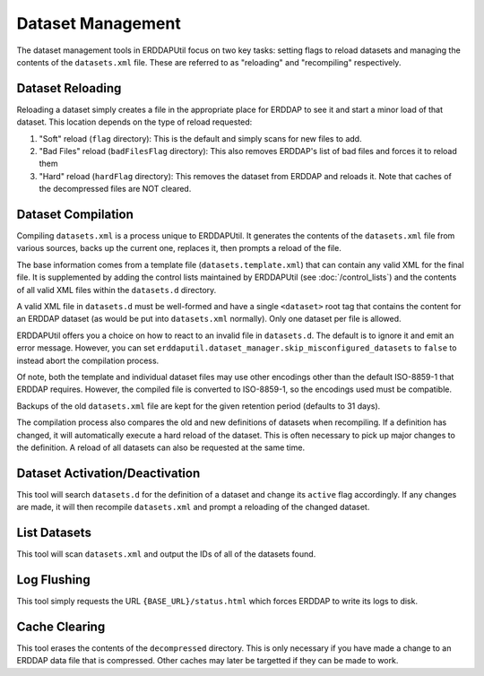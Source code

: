 Dataset Management
==================
The dataset management tools in ERDDAPUtil focus on two key tasks: setting flags to reload datasets and managing the
contents of the ``datasets.xml`` file. These are referred to as "reloading" and "recompiling" respectively.

Dataset Reloading
-----------------
Reloading a dataset simply creates a file in the appropriate place for ERDDAP to see it and start a minor load of that
dataset. This location depends on the type of reload requested:

1. "Soft" reload (``flag`` directory): This is the default and simply scans for new files to add.
2. "Bad Files" reload (``badFilesFlag`` directory): This also removes ERDDAP's list of bad files and forces it to reload them
3. "Hard" reload (``hardFlag`` directory): This removes the dataset from ERDDAP and reloads it. Note that caches of the decompressed files are NOT cleared.

Dataset Compilation
-------------------
Compiling ``datasets.xml`` is a process unique to ERDDAPUtil. It generates the contents of the ``datasets.xml`` file
from various sources, backs up the current one, replaces it, then prompts a reload of the file.

The base information comes from a template file (``datasets.template.xml``) that can contain any valid XML for the final
file. It is supplemented by adding the control lists maintained by ERDDAPUtil (see :doc:`/control_lists`) and the contents
of all valid XML files within the ``datasets.d`` directory.

A valid XML file in ``datasets.d`` must be well-formed and have a single ``<dataset>`` root tag that contains the content
for an ERDDAP dataset (as would be put into ``datasets.xml`` normally). Only one dataset per file is allowed.

ERDDAPUtil offers you a choice on how to react to an invalid file in ``datasets.d``. The default is to ignore it and emit
an error message. However, you can set ``erddaputil.dataset_manager.skip_misconfigured_datasets`` to ``false`` to
instead abort the compilation process.

Of note, both the template and individual dataset files may use other encodings other than the default ISO-8859-1 that
ERDDAP requires. However, the compiled file is converted to ISO-8859-1, so the encodings used must be
compatible.

Backups of the old ``datasets.xml`` file are kept for the given retention period (defaults to 31 days).

The compilation process also compares the old and new definitions of datasets when recompiling. If a definition has
changed, it will automatically execute a hard reload of the dataset. This is often necessary to pick up major changes
to the definition. A reload of all datasets can also be requested at the same time.

Dataset Activation/Deactivation
-------------------------------
This tool will search ``datasets.d`` for the definition of a dataset and change its ``active`` flag accordingly. If any
changes are made, it will then recompile ``datasets.xml`` and prompt a reloading of the changed dataset.

List Datasets
-------------
This tool will scan ``datasets.xml`` and output the IDs of all of the datasets found.

Log Flushing
------------
This tool simply requests the URL ``{BASE_URL}/status.html`` which forces ERDDAP to write its logs to disk.

Cache Clearing
--------------
This tool erases the contents of the ``decompressed`` directory. This is only necessary if you have made a change
to an ERDDAP data file that is compressed. Other caches may later be targetted if they can be made to work.






